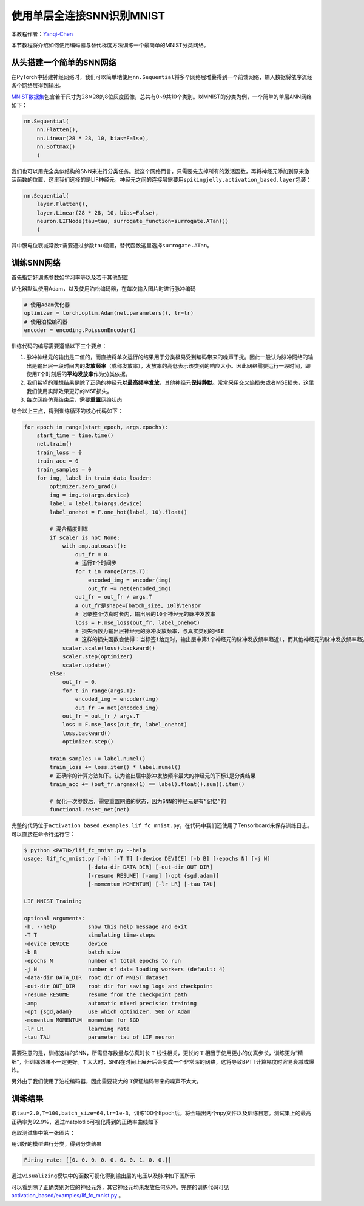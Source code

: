 使用单层全连接SNN识别MNIST
====================================
本教程作者：\ `Yanqi-Chen <https://github.com/Yanqi-Chen>`__

本节教程将介绍如何使用编码器与替代梯度方法训练一个最简单的MNIST分类网络。

从头搭建一个简单的SNN网络
-------------------------

在PyTorch中搭建神经网络时，我们可以简单地使用\ ``nn.Sequential``\ 将多个网络层堆叠得到一个前馈网络，输入数据将依序流经各个网络层得到输出。

`MNIST数据集 <http://yann.lecun.com/exdb/mnist/>`__\ 包含若干尺寸为\ :math:`28\times 28`\ 的8位灰度图像，总共有0~9共10个类别。以MNIST的分类为例，一个简单的单层ANN网络如下：

.. code-block:: python

    nn.Sequential(
        nn.Flatten(),
        nn.Linear(28 * 28, 10, bias=False),
        nn.Softmax()
        )

我们也可以用完全类似结构的SNN来进行分类任务。就这个网络而言，只需要先去掉所有的激活函数，再将神经元添加到原来激活函数的位置，这里我们选择的是LIF神经元。神经元之间的连接层需要用\ ``spikingjelly.activation_based.layer``\ 包装：

.. code-block:: python

    nn.Sequential(
        layer.Flatten(),
        layer.Linear(28 * 28, 10, bias=False),
        neuron.LIFNode(tau=tau, surrogate_function=surrogate.ATan())
        )

其中膜电位衰减常数\ :math:`\tau`\ 需要通过参数\ ``tau``\ 设置，替代函数这里选择\ ``surrogate.ATan``\。

训练SNN网络
-----------

首先指定好训练参数如学习率等以及若干其他配置

优化器默认使用Adam，以及使用泊松编码器，在每次输入图片时进行脉冲编码

.. code-block:: python

    # 使用Adam优化器
    optimizer = torch.optim.Adam(net.parameters(), lr=lr)
    # 使用泊松编码器
    encoder = encoding.PoissonEncoder()

训练代码的编写需要遵循以下三个要点：

1. 脉冲神经元的输出是二值的，而直接将单次运行的结果用于分类极易受到编码带来的噪声干扰。因此一般认为脉冲网络的输出是输出层一段时间内的\ **发放频率**\ （或称发放率），发放率的高低表示该类别的响应大小。因此网络需要运行一段时间，即使用\ ``T``\ 个时刻后的\ **平均发放率**\ 作为分类依据。

2. 我们希望的理想结果是除了正确的神经元\ **以最高频率发放**\ ，其他神经元\ **保持静默**\ 。常常采用交叉熵损失或者MSE损失，这里我们使用实际效果更好的MSE损失。

3. 每次网络仿真结束后，需要\ **重置**\ 网络状态

结合以上三点，得到训练循环的核心代码如下：

.. code-block:: python

    for epoch in range(start_epoch, args.epochs):
        start_time = time.time()
        net.train()
        train_loss = 0
        train_acc = 0
        train_samples = 0
        for img, label in train_data_loader:
            optimizer.zero_grad()
            img = img.to(args.device)
            label = label.to(args.device)
            label_onehot = F.one_hot(label, 10).float()

            # 混合精度训练
            if scaler is not None:
                with amp.autocast():
                    out_fr = 0.
                    # 运行T个时间步
                    for t in range(args.T):
                        encoded_img = encoder(img)
                        out_fr += net(encoded_img)
                    out_fr = out_fr / args.T
                    # out_fr是shape=[batch_size, 10]的tensor
                    # 记录整个仿真时长内，输出层的10个神经元的脉冲发放率
                    loss = F.mse_loss(out_fr, label_onehot)
                    # 损失函数为输出层神经元的脉冲发放频率，与真实类别的MSE
                    # 这样的损失函数会使得：当标签i给定时，输出层中第i个神经元的脉冲发放频率趋近1，而其他神经元的脉冲发放频率趋近0
                scaler.scale(loss).backward()
                scaler.step(optimizer)
                scaler.update()
            else:
                out_fr = 0.
                for t in range(args.T):
                    encoded_img = encoder(img)
                    out_fr += net(encoded_img)
                out_fr = out_fr / args.T
                loss = F.mse_loss(out_fr, label_onehot)
                loss.backward()
                optimizer.step()

            train_samples += label.numel()
            train_loss += loss.item() * label.numel()
            # 正确率的计算方法如下。认为输出层中脉冲发放频率最大的神经元的下标i是分类结果
            train_acc += (out_fr.argmax(1) == label).float().sum().item()
            
            # 优化一次参数后，需要重置网络的状态，因为SNN的神经元是有“记忆”的
            functional.reset_net(net)

完整的代码位于\ ``activation_based.examples.lif_fc_mnist.py``\ ，在代码中我们还使用了Tensorboard来保存训练日志。可以直接在命令行运行它：

.. code-block:: shell

    $ python <PATH>/lif_fc_mnist.py --help
    usage: lif_fc_mnist.py [-h] [-T T] [-device DEVICE] [-b B] [-epochs N] [-j N]
                        [-data-dir DATA_DIR] [-out-dir OUT_DIR]
                        [-resume RESUME] [-amp] [-opt {sgd,adam}]
                        [-momentum MOMENTUM] [-lr LR] [-tau TAU]

    LIF MNIST Training

    optional arguments:
    -h, --help          show this help message and exit
    -T T                simulating time-steps
    -device DEVICE      device
    -b B                batch size
    -epochs N           number of total epochs to run
    -j N                number of data loading workers (default: 4)
    -data-dir DATA_DIR  root dir of MNIST dataset
    -out-dir OUT_DIR    root dir for saving logs and checkpoint
    -resume RESUME      resume from the checkpoint path
    -amp                automatic mixed precision training
    -opt {sgd,adam}     use which optimizer. SGD or Adam
    -momentum MOMENTUM  momentum for SGD
    -lr LR              learning rate
    -tau TAU            parameter tau of LIF neuron

需要注意的是，训练这样的SNN，所需显存数量与仿真时长 ``T`` 线性相关，更长的 ``T`` 相当于使用更小的仿真步长，训练更为“精细”，但训练效果不一定更好。\ ``T``
太大时，SNN在时间上展开后会变成一个非常深的网络，这将导致BPTT计算梯度时容易衰减或爆炸。

另外由于我们使用了泊松编码器，因此需要较大的 ``T``\ 保证编码带来的噪声不太大。

训练结果
--------

取\ ``tau=2.0,T=100,batch_size=64,lr=1e-3``\ ，训练100个Epoch后，将会输出两个npy文件以及训练日志。测试集上的最高正确率为92.9%，通过matplotlib可视化得到的正确率曲线如下

.. image:: ../_static/tutorials/activation_based/lif_fc_mnist/acc.*
    :width: 100%

选取测试集中第一张图片：

.. image:: ../_static/tutorials/activation_based/lif_fc_mnist/input.png

用训好的模型进行分类，得到分类结果

.. code-block:: shell

   Firing rate: [[0. 0. 0. 0. 0. 0. 0. 1. 0. 0.]]

通过\ ``visualizing``\ 模块中的函数可视化得到输出层的电压以及脉冲如下图所示

.. image:: ../_static/tutorials/activation_based/lif_fc_mnist/1d_spikes.*
    :width: 100%

.. image:: ../_static/tutorials/activation_based/lif_fc_mnist/2d_heatmap.*
    :width: 100%

可以看到除了正确类别对应的神经元外，其它神经元均未发放任何脉冲。完整的训练代码可见 `activation_based/examples/lif_fc_mnist.py <https://github.com/fangwei123456/spikingjelly/blob/master/spikingjelly/activation_based/examples/lif_fc_mnist.py>`_ 。
